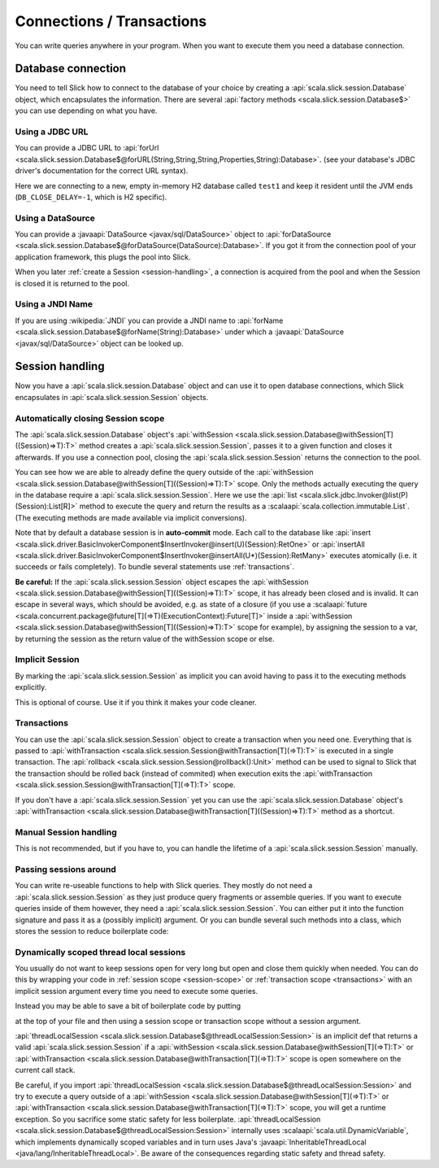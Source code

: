 Connections / Transactions
================================

You can write queries anywhere in your program. When you want to execute them you need a database connection.

Database connection
------------------------------------

You need to tell Slick how to connect to the database of your choice by creating a :api:`scala.slick.session.Database` object, which encapsulates the information. There are several :api:`factory methods <scala.slick.session.Database$>` you can use depending on what you have.

..  This also determines which kind of database you are using.

.. TODO: add after adding getting started guide
.. Make sure you have imported 
.. the :ref:`required dependencies <getting-starget-dependencies>` and imported the correct
.. :ref:`Slick driver <getting-starget-driver>`.



Using a JDBC URL
^^^^^^^^^^^^^^^^^^^^

You can provide a JDBC URL to :api:`forUrl <scala.slick.session.Database$@forURL(String,String,String,Properties,String):Database>`. (see your database's JDBC driver's documentation for the correct URL syntax).

.. includecode:: code/Connection.scala#forURL

Here we are connecting to a new, empty in-memory H2 database called ``test1`` and keep it resident until the JVM ends (``DB_CLOSE_DELAY=-1``, which is H2 specific).

.. TODO: mention that you have to import a matching driver

Using a DataSource
^^^^^^^^^^^^^^^^^^^^^^^^^^^^^^^^^^^^^^^^

You can provide a :javaapi:`DataSource <javax/sql/DataSource>` object to :api:`forDataSource <scala.slick.session.Database$@forDataSource(DataSource):Database>`. If you got it  from the connection pool of your application framework, this plugs the pool into Slick.

.. includecode:: code/Connection.scala#forDataSource

When you later :ref:`create a Session <session-handling>`, a connection is acquired from the pool and
when the Session is closed it is returned to the pool.

Using a JNDI Name
^^^^^^^^^^^^^^^^^^^^^^^^^^^^^^^^^^^^^^^^
If you are using :wikipedia:`JNDI` you can provide a JNDI name to :api:`forName <scala.slick.session.Database$@forName(String):Database>` under which a :javaapi:`DataSource <javax/sql/DataSource>` object can be looked up.

.. includecode:: code/Connection.scala#forName

.. _session-handling:

Session handling
--------------------------------------------
Now you have a :api:`scala.slick.session.Database` object and can use it to open database connections, which Slick encapsulates in
:api:`scala.slick.session.Session` objects.

.. _session-scope:

Automatically closing Session scope
^^^^^^^^^^^^^^^^^^^^^^^^^^^^^^^^^^^^^^^

The :api:`scala.slick.session.Database` object's :api:`withSession <scala.slick.session.Database@withSession[T]((Session)⇒T):T>` method creates a :api:`scala.slick.session.Session`, passes it to a given function and closes it afterwards. If you use a connection pool, closing the :api:`scala.slick.session.Session` returns the connection to the pool.

.. includecode:: code/Connection.scala#withSession

You can see how we are able to already define the query outside of the :api:`withSession <scala.slick.session.Database@withSession[T]((Session)⇒T):T>` scope. Only the methods actually executing the query in the database require a :api:`scala.slick.session.Session`. Here we use the :api:`list <scala.slick.jdbc.Invoker@list(P)(Session):List[R]>` method to execute the query and return the results as a :scalaapi:`scala.collection.immutable.List`. (The executing methods are made available via implicit conversions).

Note that by default a database session is in **auto-commit** mode.
Each call to the database like :api:`insert <scala.slick.driver.BasicInvokerComponent$InsertInvoker@insert(U)(Session):RetOne>` or :api:`insertAll <scala.slick.driver.BasicInvokerComponent$InsertInvoker@insertAll(U*)(Session):RetMany>` executes atomically
(i.e. it succeeds or fails completely). To bundle several statements use :ref:`transactions`.

**Be careful:** If the :api:`scala.slick.session.Session` object escapes the :api:`withSession <scala.slick.session.Database@withSession[T]((Session)⇒T):T>` scope, it has already been closed and is invalid. It can escape in several ways, which should be avoided, e.g. as state of a closure (if you use a :scalaapi:`future <scala.concurrent.package@future[T](⇒T)(ExecutionContext):Future[T]>` inside a :api:`withSession <scala.slick.session.Database@withSession[T]((Session)⇒T):T>` scope for example), by assigning the session to a var, by returning the session as the return value of the withSession scope or else.

Implicit Session
^^^^^^^^^^^^^^^^^^^^^^^^^^^^^^
By marking the :api:`scala.slick.session.Session` as implicit you can avoid having to pass it to the executing methods explicitly.

.. includecode:: code/Connection.scala#withSession-implicit

This is optional of course. Use it if you think it makes your code cleaner.

.. _transactions:

Transactions
^^^^^^^^^^^^^^^^^^^^^^^^^^^^^^
You can use the :api:`scala.slick.session.Session` object to create a transaction when you need one. Everything that is passed to :api:`withTransaction <scala.slick.session.Session@withTransaction[T](⇒T):T>` is executed in a single transaction. The :api:`rollback <scala.slick.session.Session@rollback():Unit>` method can be used to signal to Slick that the transaction should be rolled back (instead of commited) when execution exits the :api:`withTransaction <scala.slick.session.Session@withTransaction[T](⇒T):T>` scope.

.. includecode:: code/Connection.scala#transaction

If you don't have a :api:`scala.slick.session.Session` yet you can use the :api:`scala.slick.session.Database` object's :api:`withTransaction <scala.slick.session.Database@withTransaction[T]((Session)⇒T):T>` method as a shortcut.

.. includecode:: code/Connection.scala#independentTransaction

Manual Session handling
^^^^^^^^^^^^^^^^^^^^^^^^^^^^^^

This is not recommended, but if you have to, you can handle the lifetime of a :api:`scala.slick.session.Session` manually.

.. includecode:: code/Connection.scala#manual-session

Passing sessions around
^^^^^^^^^^^^^^^^^^^^^^^^^^^^^^
You can write re-useable functions to help with Slick queries. They mostly do not need a :api:`scala.slick.session.Session` as they just produce query fragments or assemble queries. If you want to execute queries inside of them however, they need a :api:`scala.slick.session.Session`. You can either put it into the function signature and pass it as a (possibly implicit) argument. Or you can bundle several such methods into a class, which stores the session to reduce boilerplate code:

.. includecode:: code/Connection.scala#helpers

Dynamically scoped thread local sessions
^^^^^^^^^^^^^^^^^^^^^^^^^^^^^^^^^^^^^^^^^^

You usually do not want to keep sessions open for very long but open and close them quickly when needed. You can do this by wrapping your code in :ref:`session scope <session-scope>` or :ref:`transaction scope <transactions>` with an implicit session argument every time you need to execute some queries. 

Instead you may be able to save a bit of boilerplate code by putting

.. includecode:: code/Connection.scala#threadLocalSession-import

at the top of your file and then using a session scope or transaction scope without a session argument.

.. includecode:: code/Connection.scala#withSession-empty

:api:`threadLocalSession <scala.slick.session.Database$@threadLocalSession:Session>` is an implicit def that returns a valid :api:`scala.slick.session.Session` if a :api:`withSession <scala.slick.session.Database@withSession[T](⇒T):T>` or :api:`withTransaction <scala.slick.session.Database@withTransaction[T](⇒T):T>` scope is open somewhere on the current call stack.

Be careful, if you import :api:`threadLocalSession <scala.slick.session.Database$@threadLocalSession:Session>` and try to execute a query outside of a :api:`withSession <scala.slick.session.Database@withSession[T](⇒T):T>` or :api:`withTransaction <scala.slick.session.Database@withTransaction[T](⇒T):T>` scope, you will get a runtime exception. So you sacrifice some static safety for less boilerplate. :api:`threadLocalSession <scala.slick.session.Database$@threadLocalSession:Session>` internally uses :scalaapi:`scala.util.DynamicVariable`, which implements dynamically scoped variables and in turn uses Java's :javaapi:`InheritableThreadLocal <java/lang/InheritableThreadLocal>`. Be aware of the consequences regarding static safety and thread safety.

.. TODO: explain how session relates to connection
